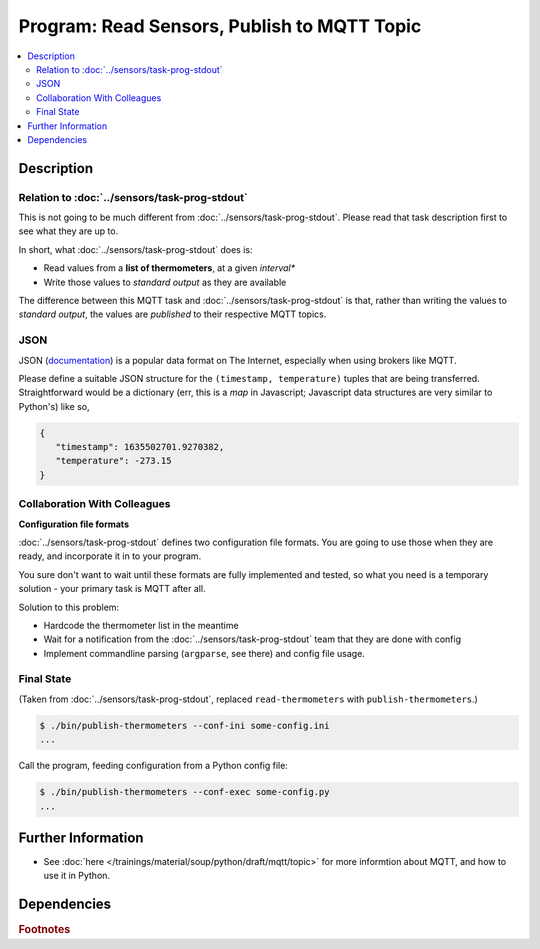 .. ot-task:: ec2.mqtt.task_prog_publish
   :dependencies: ec2.sensors.task_prog_stdout

Program: Read Sensors, Publish to MQTT Topic
============================================

.. contents:: 
   :local:

Description
-----------

Relation to :doc:`../sensors/task-prog-stdout`
..............................................

This is not going to be much different from
:doc:`../sensors/task-prog-stdout`. Please read that task description
first to see what they are up to.

In short, what :doc:`../sensors/task-prog-stdout` does is:

* Read values from a **list of thermometers**, at a given *interval**
* Write those values to *standard output* as they are available

The difference between this MQTT task and
:doc:`../sensors/task-prog-stdout` is that, rather than writing the
values to *standard output*, the values are *published* to their
respective MQTT topics.

JSON
....

JSON (`documentation <https://docs.python.org/3/library/json.html>`__)
is a popular data format on The Internet, especially when using
brokers like MQTT.

Please define a suitable JSON structure for the ``(timestamp,
temperature)`` tuples that are being transferred. Straightforward
would be a dictionary (err, this is a *map* in Javascript; Javascript
data structures are very similar to Python's) like so,

.. code-block:: javascript

   {
      "timestamp": 1635502701.9270382,
      "temperature": -273.15
   }

Collaboration With Colleagues
.............................

**Configuration file formats**

:doc:`../sensors/task-prog-stdout` defines two configuration file
formats. You are going to use those when they are ready, and
incorporate it in to your program.

You sure don't want to wait until these formats are fully implemented
and tested, so what you need is a temporary solution - your primary
task is MQTT after all.

Solution to this problem:

* Hardcode the thermometer list in the meantime
* Wait for a notification from the :doc:`../sensors/task-prog-stdout`
  team that they are done with config
* Implement commandline parsing (``argparse``, see there) and config
  file usage.

Final State
...........

(Taken from :doc:`../sensors/task-prog-stdout`, replaced
``read-thermometers`` with ``publish-thermometers``.)

.. code-block:: console

   $ ./bin/publish-thermometers --conf-ini some-config.ini
   ...

Call the program, feeding configuration from a Python config file:

.. code-block:: console

   $ ./bin/publish-thermometers --conf-exec some-config.py
   ...

Further Information
-------------------

* See :doc:`here </trainings/material/soup/python/draft/mqtt/topic>`
  for more informtion about MQTT, and how to use it in Python.

Dependencies
------------

.. ot-graph::
   :entries: ec2.mqtt.task_prog_publish

.. rubric:: Footnotes

